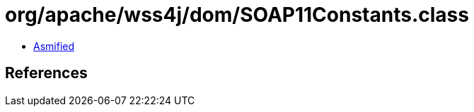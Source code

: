 = org/apache/wss4j/dom/SOAP11Constants.class

 - link:SOAP11Constants-asmified.java[Asmified]

== References


